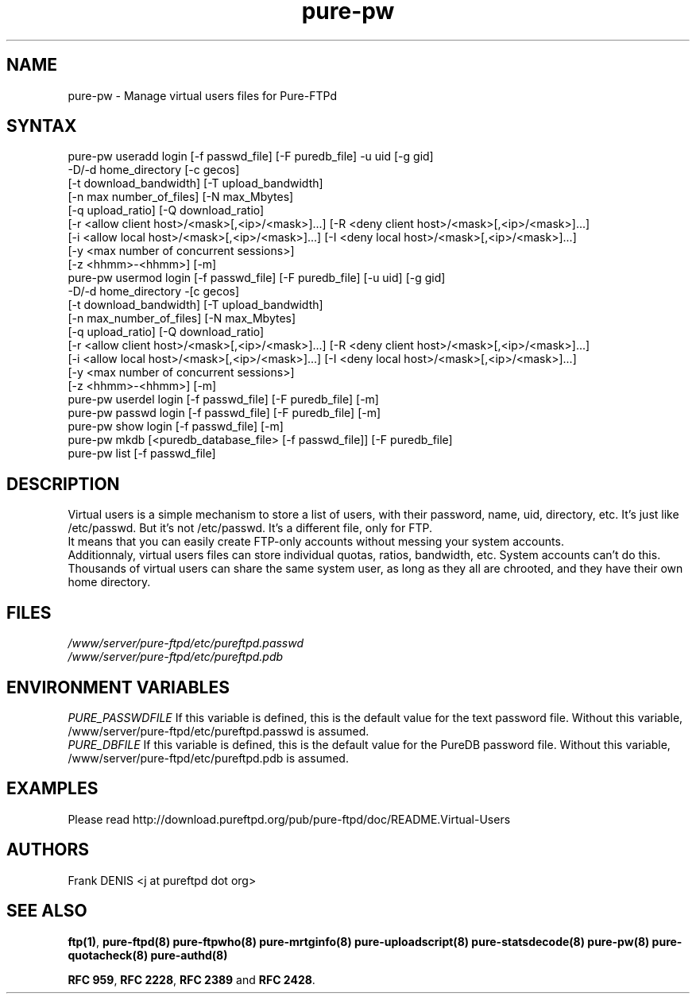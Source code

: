 .TH "pure-pw" "8" "1.0.47" "Pure-FTPd team" "Pure-FTPd"
.SH "NAME"
.LP 
pure\-pw \- Manage virtual users files for Pure\-FTPd
.SH "SYNTAX"
.LP 
pure\-pw useradd login [\-f passwd_file] [\-F puredb_file] \-u uid [\-g gid]
                \-D/\-d home_directory [\-c gecos]
                [\-t download_bandwidth] [\-T upload_bandwidth]
                [\-n max number_of_files] [\-N max_Mbytes]
                [\-q upload_ratio] [\-Q download_ratio]
                [\-r <allow client host>/<mask>[,<ip>/<mask>]...] [\-R <deny client host>/<mask>[,<ip>/<mask>]...]
                [\-i <allow local host>/<mask>[,<ip>/<mask>]...] [\-I <deny local host>/<mask>[,<ip>/<mask>]...]
                [\-y <max number of concurrent sessions>]
                [\-z <hhmm>\-<hhmm>] [\-m]
.br 
pure\-pw usermod login [\-f passwd_file] [\-F puredb_file] [\-u uid] [\-g gid]
                \-D/\-d home_directory \-[c gecos]
                [\-t download_bandwidth] [\-T upload_bandwidth]
                [\-n max_number_of_files] [\-N max_Mbytes]
                [\-q upload_ratio] [\-Q download_ratio]
                [\-r <allow client host>/<mask>[,<ip>/<mask>]...] [\-R <deny client host>/<mask>[,<ip>/<mask>]...]
                [\-i <allow local host>/<mask>[,<ip>/<mask>]...] [\-I <deny local host>/<mask>[,<ip>/<mask>]...]
                [\-y <max number of concurrent sessions>]
                [\-z <hhmm>\-<hhmm>] [\-m]
.br 
pure\-pw userdel login [\-f passwd_file] [\-F puredb_file] [\-m]
.br 
pure\-pw passwd  login [\-f passwd_file] [\-F puredb_file] [\-m]
.br 
pure\-pw show    login [\-f passwd_file] [\-m]
.br 
pure\-pw mkdb    [<puredb_database_file> [\-f passwd_file]] [\-F puredb_file] 
.br 
pure\-pw list    [\-f passwd_file]
.SH "DESCRIPTION"
.LP 
Virtual users is a simple mechanism to store a list of users, with their
password, name, uid, directory, etc. It's just like /etc/passwd. But it's
not /etc/passwd. It's a different file, only for FTP.
.br 
It means that you can easily create FTP\-only accounts without messing your
system accounts.
.br 
Additionnaly, virtual users files can store individual quotas, ratios,
bandwidth, etc. System accounts can't do this.
.br 
Thousands of virtual users can share the same system user, as long as they
all are chrooted, and they have their own home directory.
.SH "FILES"
.LP 
\fI/www/server/pure-ftpd/etc/pureftpd.passwd\fP
.br
\fI/www/server/pure-ftpd/etc/pureftpd.pdb\fP 
.SH "ENVIRONMENT VARIABLES"
.LP 
\fIPURE_PASSWDFILE\fP
If this variable is defined, this is the default value for the text password
file. Without this variable, /www/server/pure-ftpd/etc/pureftpd.passwd is assumed.
.br
\fIPURE_DBFILE\fP 
If this variable is defined, this is the default value for the PureDB password
file. Without this variable, /www/server/pure-ftpd/etc/pureftpd.pdb is assumed.
.SH "EXAMPLES"
.LP 
Please read http://download.pureftpd.org/pub/pure-ftpd/doc/README.Virtual\-Users
.SH "AUTHORS"
.LP 
Frank DENIS <j at pureftpd dot org>

.SH "SEE ALSO"
.BR "ftp(1)" ,
.BR "pure-ftpd(8)"
.BR "pure-ftpwho(8)"
.BR "pure-mrtginfo(8)"
.BR "pure-uploadscript(8)"
.BR "pure-statsdecode(8)"
.BR "pure-pw(8)"
.BR "pure-quotacheck(8)"
.BR "pure-authd(8)"

.BR "RFC 959" ,
.BR "RFC 2228",
.BR "RFC 2389" " and"
.BR "RFC 2428" .
